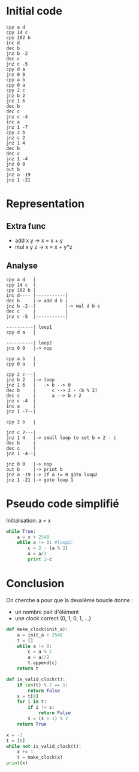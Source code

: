 * Initial code

#+BEGIN_SRC
cpy a d
cpy 14 c
cpy 182 b
inc d
dec b
jnz b -2
dec c
jnz c -5
cpy d a
jnz 0 0
cpy a b
cpy 0 a
cpy 2 c
jnz b 2
jnz 1 6
dec b
dec c
jnz c -4
inc a
jnz 1 -7
cpy 2 b
jnz c 2
jnz 1 4
dec b
dec c
jnz 1 -4
jnz 0 0
out b
jnz a -19
jnz 1 -21
#+END_SRC

* Representation

** Extra func

- add x y   -> x = x + y
- mul x y z -> x = x + y*z

** Analyse

#+BEGIN_SRC
cpy a d   |
cpy 14 c  |
cpy 182 b |
inc d---- |-----------|
dec b     |-> add d b |
jnz b -2--|           |-> mul d b c
dec c     |           |
jnz c -5  |-----------|

----------| loop1
cpy d a   |

----------| loop2
jnz 0 0   |-> nop

cpy a b   |
cpy 0 a   |

cpy 2 c---|
jnz b 2   |-> loop
jnz 1 6   |   -> b --> 0
dec b     |      c --> 2 - (b % 2)
dec c     |      a --> b / 2
jnz c -4  |
inc a     |
jnz 1 -7--|

cpy 2 b   |

jnz c 2---|
jnz 1 4   |-> small loop to set b = 2 - c
dec b     |
dec c     |
jnz 1 -4--|

jnz 0 0   |-> nop
out b     |-> print b
jnz a -19 |-> if a != 0 goto loop2
jnz 1 -21 |-> goto loop 1
#+END_SRC


* Pseudo code simplifié

Initialisation: a = x

#+BEGIN_SRC python
  while True:
      a = x + 2548
      while a != 0: #loop2:
          c = 2 - (a % 2)
          a = a/2
          print 2-c
#+END_SRC

* Conclusion

On cherche a pour que la deuxième boucle donne :
- un nombre pair d'élément
- une clock correct (0, 1, 0, 1, ...)

#+BEGIN_SRC python :results output
  def make_clock(init_a):
      a = init_a + 2548
      t = []
      while a != 0:
          c = a % 2
          a = a//2
          t.append(c)
      return t

  def is_valid_clock(t):
      if len(t) % 2 == 1:
          return False
      s = t[0]
      for i in t:
          if i != s:
              return False
          s = (s + 1) % 2
      return True

  x = -1
  t = [0]
  while not is_valid_clock(t):
      x += 1
      t = make_clock(x)
  print(x)
#+END_SRC

#+RESULTS:
: 182

